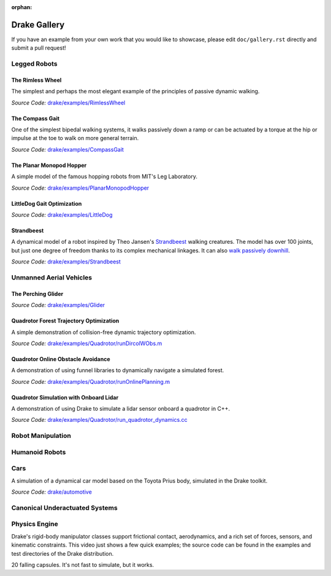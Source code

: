 :orphan:

*************
Drake Gallery
*************

.. raw:: html

	<script type="text/javascript" src="https://ajax.googleapis.com/ajax/libs/swfobject/2.2/swfobject.js"></script>

If you have an example from your own work that you would like to showcase, please edit ``doc/gallery.rst`` directly and submit a pull request!


Legged Robots
=============


The Rimless Wheel
-----------------

The simplest and perhaps the most elegant example of the principles of passive dynamic walking.

.. raw :: html

	<script type="text/javascript">
    swfobject.embedSWF("http://groups.csail.mit.edu/locomotion/drake/movies/rimlessWheel.swf", "rimlessWheel", "500", "200", "9.0.0"); <!-- ,"expressInstall.swf",{},{menu:"true"});-->
	</script>

	<div id="rimlessWheel">
		<p>Rimless Wheel video</p>
	</div>

*Source Code:* `drake/examples/RimlessWheel <https://github.com/RobotLocomotion/drake/tree/last_sha_with_original_matlab/drake/examples/RimlessWheel>`_


The Compass Gait
----------------

One of the simplest bipedal walking systems, it walks passively down a ramp or can be actuated by a torque at the hip or impulse at the toe to walk on more general terrain.

.. raw :: html

	<script type="text/javascript">
			swfobject.embedSWF("http://groups.csail.mit.edu/locomotion/drake/movies/compassGait.swf", "compassGait", "350", "200", "9.0.0");
	</script>

	<div id="compassGait">
		<p>Compass Gait video</p>
	</div>

*Source Code:* `drake/examples/CompassGait <https://github.com/RobotLocomotion/drake/tree/last_sha_with_original_matlab/drake/examples/CompassGait>`_


The Planar Monopod Hopper
-------------------------

A simple model of the famous hopping robots from MIT's Leg Laboratory.

.. raw :: html

	<script type="text/javascript">
			swfobject.embedSWF("http://groups.csail.mit.edu/locomotion/drake/movies/hopper.swf", "hopper", "500", "200", "9.0.0"); <!--,"expressInstall.swf",{},{loop:"true"});-->
	</script>

	<div id="hopper">
		<p>Planar Monopod Hopper video</p>
	</div>

*Source Code:* `drake/examples/PlanarMonopodHopper <https://github.com/RobotLocomotion/drake/tree/last_sha_with_original_matlab/drake/examples/PlanarMonopodHopper>`_


LittleDog Gait Optimization
---------------------------

.. raw :: html

	<iframe width="560" height="315" src="https://www.youtube.com/embed/Yvg35TGJuFw?rel=0" frameborder="0" allowfullscreen></iframe>

*Source Code:* `drake/examples/LittleDog <https://github.com/RobotLocomotion/LittleDog>`_


Strandbeest
-----------

A dynamical model of a robot inspired by Theo Jansen's `Strandbeest <http://www.strandbeest.com/>`_ walking creatures. The model has over 100 joints, but just one degree of freedom thanks to its complex mechanical linkages. It can also `walk passively downhill <https://www.youtube.com/watch?v=nsBxa_lxT7s>`_.

.. raw :: html

	<iframe width="560" height="315" src="https://www.youtube.com/embed/H6fL-8ScUnU?rel=0" frameborder="0" allowfullscreen></iframe>

*Source Code:* `drake/examples/Strandbeest <https://github.com/RobotLocomotion/drake/tree/last_sha_with_original_matlab/drake/examples/Strandbeest>`_


Unmanned Aerial Vehicles
========================

The Perching Glider
-------------------

.. raw :: html

	<script type="text/javascript">
			swfobject.embedSWF("http://groups.csail.mit.edu/locomotion/drake/movies/perchingGlider.swf", "perchingGlider", "500", "500", "9.0.0");
	</script>

	<div id="perchingGlider">
		<p>Perching Glider video</p>
	</div>

*Source Code:* `drake/examples/Glider <https://github.com/RobotLocomotion/drake/tree/last_sha_with_original_matlab/drake/examples/Glider>`_


Quadrotor Forest Trajectory Optimization
----------------------------------------

A simple demonstration of collision-free dynamic trajectory optimization.

.. raw :: html

	<iframe width="560" height="315" src="https://www.youtube.com/embed/bNm-Eu3RlCM?rel=0" frameborder="0" allowfullscreen></iframe>

*Source Code:* `drake/examples/Quadrotor/runDircolWObs.m <https://github.com/RobotLocomotion/drake/tree/last_sha_with_original_matlab/drake/examples/Quadrotor/runDircolWObs.m>`_


Quadrotor Online Obstacle Avoidance
----------------------------------------

A demonstration of using funnel libraries to dynamically navigate a simulated forest.

.. raw :: html

	<iframe width="560" height="315" src="https://youtu.be/lnvR_tWXzi4" frameborder="0" allowfullscreen></iframe>

*Source Code:* `drake/examples/Quadrotor/runOnlinePlanning.m <https://github.com/RobotLocomotion/drake/tree/last_sha_with_original_matlab/drake/examples/Quadrotor/runOnlinePlanning.m>`_


Quadrotor Simulation with Onboard Lidar
----------------------------------------

A demonstration of using Drake to simulate a lidar sensor onboard a quadrotor in C++.

.. raw :: html

	<iframe width="560" height="315" src="https://www.youtube.com/watch?v=oB73wTbvnHI" frameborder="0" allowfullscreen></iframe>

*Source Code:* `drake/examples/Quadrotor/run_quadrotor_dynamics.cc <https://github.com/RobotLocomotion/drake/tree/master/drake/examples/Quadrotor/run_quadrotor_dynamics.cc>`_


Robot Manipulation
==================



Humanoid Robots
===============


Cars
====


A simulation of a dynamical car model based on the Toyota Prius body, simulated in the Drake toolkit.

.. raw :: html

	<iframe width="560" height="315" src="https://www.youtube.com/embed/dbtz6Gvs1Q8?rel=0" frameborder="0" allowfullscreen></iframe>

*Source Code:* `drake/automotive <https://github.com/RobotLocomotion/drake/tree/master/drake/automotive>`_


Canonical Underactuated Systems
===============================


Physics Engine
==============


Drake's rigid-body manipulator classes support frictional contact, aerodynamics, and a rich set of forces, sensors, and kinematic constraints.  This video just shows a few quick examples; the source code can be found in the examples and test directories of the Drake distribution.

.. raw :: html

	<iframe width="420" height="315" src="https://www.youtube.com/embed/M3m-rmPzbRk?rel=0" frameborder="0" allowfullscreen></iframe>


20 falling capsules.  It's not fast to simulate, but it works.

.. raw :: html

	<iframe width="560" height="315" src="https://www.youtube.com/embed/gsebSpj4KK8?rel=0" frameborder="0" allowfullscreen></iframe>






